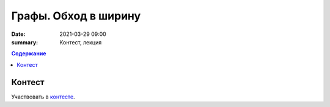 Графы. Обход в ширину
######################

:date: 2021-03-29 09:00
:summary: Контест, лекция


.. default-role:: code
.. contents:: Содержание

Контест
=======

Участвовать в контесте_.

.. _контесте: http://judge2.vdi.mipt.ru/cgi-bin/new-client?contest_id=94120

